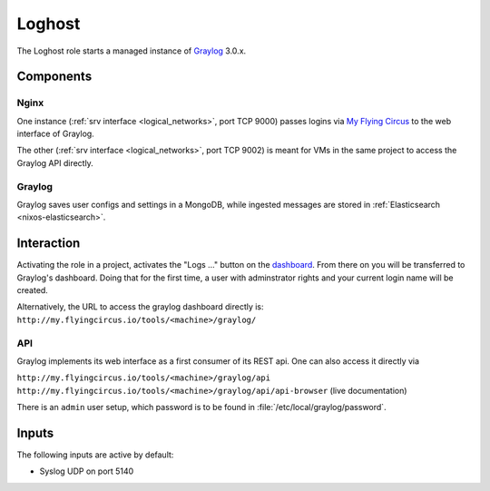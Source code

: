 .. _nixos2-loghost:

Loghost
=======

The Loghost role starts a managed instance of `Graylog
<http://www.graylog.org>`_ 3.0.x.

Components
----------

.. image:: ../../images/graylog_min_arch.png
  :class: logo
  :width: 250px

Nginx
~~~~~

One instance (:ref:`srv interface <logical_networks>`, port TCP 9000) passes
logins via `My Flying Circus <https://my.flyingcircus.io>`_ to the web interface
of Graylog.

The other (:ref:`srv interface <logical_networks>`, port TCP 9002) is meant for
VMs in the same project to access the Graylog API directly.

Graylog
~~~~~~~

Graylog saves user configs and settings in a MongoDB, while ingested messages
are stored in :ref:`Elasticsearch <nixos-elasticsearch>`.


Interaction
-------------

.. image:: ../../images/graylog.png
  :class: logo
  :width: 250px

Activating the role in a project, activates the "Logs …" button on the
`dashboard <https://my.flyingcircus.io>`_. From there on you will be transferred
to Graylog's dashboard. Doing that for the first time, a user with adminstrator
rights and your current login name will be created.

Alternatively, the URL to access the graylog dashboard directly is:
``http://my.flyingcircus.io/tools/<machine>/graylog/``


API
~~~

Graylog implements its web interface as a first consumer of its REST api. One
can also access it directly via

``http://my.flyingcircus.io/tools/<machine>/graylog/api``
``http://my.flyingcircus.io/tools/<machine>/graylog/api/api-browser``
(live documentation)

There is an ``admin`` user setup, which password is to be found in
:file:`/etc/local/graylog/password`.


Inputs
------

The following inputs are active by default:

* Syslog UDP on port 5140
